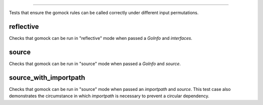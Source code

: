 
=====================

Tests that ensure the gomock rules can be called correctly under different input permutations.

reflective
------------------------
Checks that gomock can be run in "reflective" mode when passed a `GoInfo` and `interfaces`.

source
------------------------
Checks that gomock can be run in "source" mode when passed a `GoInfo` and `source`.

source_with_importpath
------------------------
Checks that gomock can be run in "source" mode when passed an `importpath` and `source`.
This test case also demonstrates the circumstance in which `importpath` is necessary to prevent a circular dependency.
